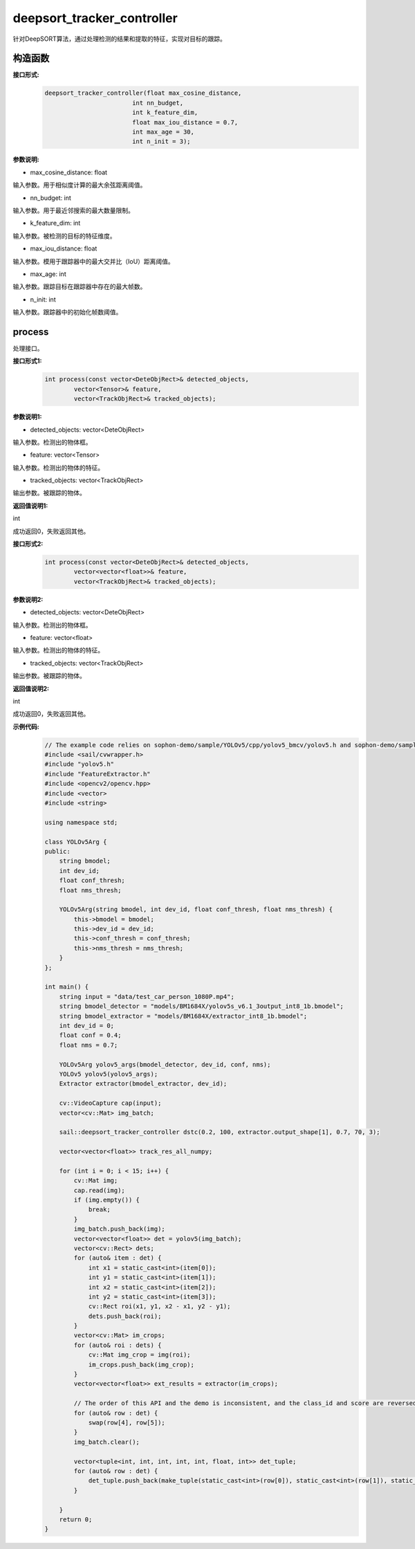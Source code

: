 deepsort_tracker_controller
____________________________________________

针对DeepSORT算法，通过处理检测的结果和提取的特征，实现对目标的跟踪。

构造函数
>>>>>>>>>>>>>>>

**接口形式:**
    .. code-block:: c
          
        deepsort_tracker_controller(float max_cosine_distance, 
                                int nn_budget, 
                                int k_feature_dim, 
                                float max_iou_distance = 0.7, 
                                int max_age = 30, 
                                int n_init = 3);

**参数说明:**

* max_cosine_distance: float

输入参数。用于相似度计算的最大余弦距离阈值。

* nn_budget: int

输入参数。用于最近邻搜索的最大数量限制。

* k_feature_dim: int

输入参数。被检测的目标的特征维度。

* max_iou_distance: float

输入参数。模用于跟踪器中的最大交并比（IoU）距离阈值。

* max_age: int

输入参数。跟踪目标在跟踪器中存在的最大帧数。

* n_init: int

输入参数。跟踪器中的初始化帧数阈值。


process
>>>>>>>>>>>>>

处理接口。

**接口形式1:**
    .. code-block:: c

        int process(const vector<DeteObjRect>& detected_objects, 
                vector<Tensor>& feature, 
                vector<TrackObjRect>& tracked_objects);

**参数说明1:**

* detected_objects: vector<DeteObjRect>

输入参数。检测出的物体框。

* feature: vector<Tensor>

输入参数。检测出的物体的特征。

* tracked_objects: vector<TrackObjRect>

输出参数。被跟踪的物体。

**返回值说明1:**

int

成功返回0，失败返回其他。


**接口形式2:**
    .. code-block:: c

        int process(const vector<DeteObjRect>& detected_objects, 
                vector<vector<float>>& feature, 
                vector<TrackObjRect>& tracked_objects);

**参数说明2:**

* detected_objects: vector<DeteObjRect>

输入参数。检测出的物体框。

* feature: vector<float>

输入参数。检测出的物体的特征。

* tracked_objects: vector<TrackObjRect>

输出参数。被跟踪的物体。

**返回值说明2:**

int

成功返回0，失败返回其他。

**示例代码:**
    .. code-block:: c
        
        // The example code relies on sophon-demo/sample/YOLOv5/cpp/yolov5_bmcv/yolov5.h and sophon-demo/sample/DeepSORT/cpp/deepsort_bmcv/FeatureExtractor.h
        #include <sail/cvwrapper.h>
        #include "yolov5.h"
        #include "FeatureExtractor.h"
        #include <opencv2/opencv.hpp>  
        #include <vector>  
        #include <string>  
        
        using namespace std;  
        
        class YOLOv5Arg {  
        public:  
            string bmodel;  
            int dev_id;  
            float conf_thresh;  
            float nms_thresh;  
            
            YOLOv5Arg(string bmodel, int dev_id, float conf_thresh, float nms_thresh) {  
                this->bmodel = bmodel;  
                this->dev_id = dev_id;  
                this->conf_thresh = conf_thresh;  
                this->nms_thresh = nms_thresh;  
            }  
        };  
        
        int main() {  
            string input = "data/test_car_person_1080P.mp4";  
            string bmodel_detector = "models/BM1684X/yolov5s_v6.1_3output_int8_1b.bmodel";  
            string bmodel_extractor = "models/BM1684X/extractor_int8_1b.bmodel";  
            int dev_id = 0;  
            float conf = 0.4;  
            float nms = 0.7;  
            
            YOLOv5Arg yolov5_args(bmodel_detector, dev_id, conf, nms);  
            YOLOv5 yolov5(yolov5_args);  
            Extractor extractor(bmodel_extractor, dev_id);  
            
            cv::VideoCapture cap(input);  
            vector<cv::Mat> img_batch;  
            
            sail::deepsort_tracker_controller dstc(0.2, 100, extractor.output_shape[1], 0.7, 70, 3);  
            
            vector<vector<float>> track_res_all_numpy;  
            
            for (int i = 0; i < 15; i++) {  
                cv::Mat img;  
                cap.read(img);  
                if (img.empty()) {  
                    break;  
                }  
                img_batch.push_back(img);  
                vector<vector<float>> det = yolov5(img_batch);  
                vector<cv::Rect> dets;  
                for (auto& item : det) {  
                    int x1 = static_cast<int>(item[0]);  
                    int y1 = static_cast<int>(item[1]);  
                    int x2 = static_cast<int>(item[2]);  
                    int y2 = static_cast<int>(item[3]);  
                    cv::Rect roi(x1, y1, x2 - x1, y2 - y1);  
                    dets.push_back(roi);  
                }  
                vector<cv::Mat> im_crops;  
                for (auto& roi : dets) {  
                    cv::Mat img_crop = img(roi);  
                    im_crops.push_back(img_crop);  
                }     
                vector<vector<float>> ext_results = extractor(im_crops);   
          
                // The order of this API and the demo is inconsistent, and the class_id and score are reversed 
                for (auto& row : det) {  
                    swap(row[4], row[5]);  
                }  
                img_batch.clear();  
                
                vector<tuple<int, int, int, int, int, float, int>> det_tuple;  
                for (auto& row : det) {  
                    det_tuple.push_back(make_tuple(static_cast<int>(row[0]), static_cast<int>(row[1]), static_cast<int>(row[2]), static_cast<int>(row[3]), static_cast<int>(row[4]), row[5], static_cast<int>(row[6])));  
                }   
           
            }  
            return 0; 
        }  